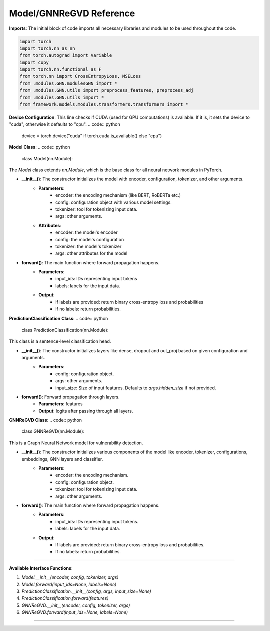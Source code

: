 Model/GNNReGVD Reference
----------

**Imports**: The initial block of code imports all necessary libraries and modules to be used throughout the code.

.. code:: python

    import torch
    import torch.nn as nn
    from torch.autograd import Variable
    import copy
    import torch.nn.functional as F
    from torch.nn import CrossEntropyLoss, MSELoss
    from .modules.GNN.modulesGNN import *
    from .modules.GNN.utils import preprocess_features, preprocess_adj
    from .modules.GNN.utils import *
    from framework.models.modules.transformers.transformers import *


**Device Configuration**:
This line checks if CUDA (used for GPU computations) is available. If it is, it sets the device to "cuda", otherwise it defaults to "cpu".
.. code:: python

    device = torch.device("cuda" if torch.cuda.is_available() else "cpu")

**Model Class**:
.. code:: python

    class Model(nn.Module):

The `Model` class extends `nn.Module`, which is the base class for all neural network modules in PyTorch.

* **__init__()**: The constructor initializes the model with encoder, configuration, tokenizer, and other arguments.
    - **Parameters**: 
        - encoder: the encoding mechanism (like BERT, RoBERTa etc.)
        - config: configuration object with various model settings.
        - tokenizer: tool for tokenizing input data.
        - args: other arguments.
    - **Attributes**:
        - encoder: the model's encoder
        - config: the model's configuration
        - tokenizer: the model's tokenizer
        - args: other attributes for the model

* **forward()**: The main function where forward propagation happens.
    - **Parameters**: 
        - input_ids: IDs representing input tokens
        - labels: labels for the input data.
    - **Output**: 
        - If labels are provided: return binary cross-entropy loss and probabilities
        - If no labels: return probabilities.

**PredictionClassification Class**:
.. code:: python

    class PredictionClassification(nn.Module):

This class is a sentence-level classification head.

* **__init__()**: The constructor initializes layers like dense, dropout and out_proj based on given configuration and arguments.
    - **Parameters**: 
        - config: configuration object.
        - args: other arguments.
        - input_size: Size of input features. Defaults to `args.hidden_size` if not provided.

* **forward()**: Forward propagation through layers.
    - **Parameters**: features
    - **Output**: logits after passing through all layers.

**GNNReGVD Class**:
.. code:: python

    class GNNReGVD(nn.Module):


This is a Graph Neural Network model for vulnerability detection.

* **__init__()**: The constructor initializes various components of the model like encoder, tokenizer, configurations, embeddings, GNN layers and classifier.
    - **Parameters**: 
        - encoder: the encoding mechanism.
        - config: configuration object.
        - tokenizer: tool for tokenizing input data.
        - args: other arguments.

* **forward()**: The main function where forward propagation happens.
    - **Parameters**: 
        - input_ids: IDs representing input tokens.
        - labels: labels for the input data.
    - **Output**: 
        - If labels are provided: return binary cross-entropy loss and probabilities.
        - If no labels: return probabilities.

----------

**Available Interface Functions**:

1. `Model.__init__(encoder, config, tokenizer, args)`
   
2. `Model.forward(input_ids=None, labels=None)`

3. `PredictionClassification.__init__(config, args, input_size=None)`

4. `PredictionClassification.forward(features)`

5. `GNNReGVD.__init__(encoder, config, tokenizer, args)`

6. `GNNReGVD.forward(input_ids=None, labels=None)`


----------
